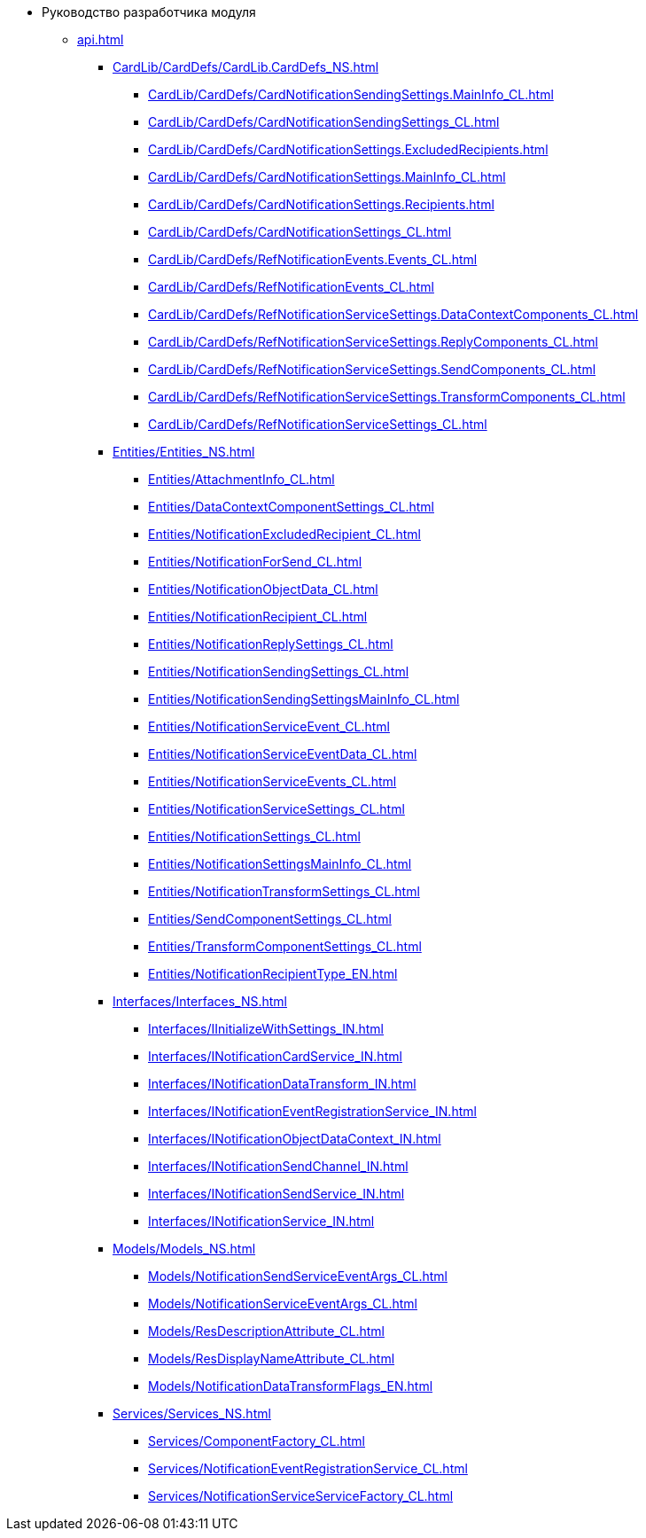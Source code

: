 * Руководство разработчика модуля
** xref:api.adoc[]
*** xref:CardLib/CardDefs/CardLib.CardDefs_NS.adoc[]
**** xref:CardLib/CardDefs/CardNotificationSendingSettings.MainInfo_CL.adoc[]
**** xref:CardLib/CardDefs/CardNotificationSendingSettings_CL.adoc[]
**** xref:CardLib/CardDefs/CardNotificationSettings.ExcludedRecipients.adoc[]
**** xref:CardLib/CardDefs/CardNotificationSettings.MainInfo_CL.adoc[]
**** xref:CardLib/CardDefs/CardNotificationSettings.Recipients.adoc[]
**** xref:CardLib/CardDefs/CardNotificationSettings_CL.adoc[]
**** xref:CardLib/CardDefs/RefNotificationEvents.Events_CL.adoc[]
**** xref:CardLib/CardDefs/RefNotificationEvents_CL.adoc[]
**** xref:CardLib/CardDefs/RefNotificationServiceSettings.DataContextComponents_CL.adoc[]
**** xref:CardLib/CardDefs/RefNotificationServiceSettings.ReplyComponents_CL.adoc[]
**** xref:CardLib/CardDefs/RefNotificationServiceSettings.SendComponents_CL.adoc[]
**** xref:CardLib/CardDefs/RefNotificationServiceSettings.TransformComponents_CL.adoc[]
**** xref:CardLib/CardDefs/RefNotificationServiceSettings_CL.adoc[]
*** xref:Entities/Entities_NS.adoc[]
**** xref:Entities/AttachmentInfo_CL.adoc[]
**** xref:Entities/DataContextComponentSettings_CL.adoc[]
**** xref:Entities/NotificationExcludedRecipient_CL.adoc[]
**** xref:Entities/NotificationForSend_CL.adoc[]
**** xref:Entities/NotificationObjectData_CL.adoc[]
**** xref:Entities/NotificationRecipient_CL.adoc[]
**** xref:Entities/NotificationReplySettings_CL.adoc[]
**** xref:Entities/NotificationSendingSettings_CL.adoc[]
**** xref:Entities/NotificationSendingSettingsMainInfo_CL.adoc[]
**** xref:Entities/NotificationServiceEvent_CL.adoc[]
**** xref:Entities/NotificationServiceEventData_CL.adoc[]
**** xref:Entities/NotificationServiceEvents_CL.adoc[]
**** xref:Entities/NotificationServiceSettings_CL.adoc[]
**** xref:Entities/NotificationSettings_CL.adoc[]
**** xref:Entities/NotificationSettingsMainInfo_CL.adoc[]
**** xref:Entities/NotificationTransformSettings_CL.adoc[]
**** xref:Entities/SendComponentSettings_CL.adoc[]
**** xref:Entities/TransformComponentSettings_CL.adoc[]
**** xref:Entities/NotificationRecipientType_EN.adoc[]
*** xref:Interfaces/Interfaces_NS.adoc[]
**** xref:Interfaces/IInitializeWithSettings_IN.adoc[]
**** xref:Interfaces/INotificationCardService_IN.adoc[]
**** xref:Interfaces/INotificationDataTransform_IN.adoc[]
**** xref:Interfaces/INotificationEventRegistrationService_IN.adoc[]
**** xref:Interfaces/INotificationObjectDataContext_IN.adoc[]
**** xref:Interfaces/INotificationSendChannel_IN.adoc[]
**** xref:Interfaces/INotificationSendService_IN.adoc[]
**** xref:Interfaces/INotificationService_IN.adoc[]
*** xref:Models/Models_NS.adoc[]
**** xref:Models/NotificationSendServiceEventArgs_CL.adoc[]
**** xref:Models/NotificationServiceEventArgs_CL.adoc[]
**** xref:Models/ResDescriptionAttribute_CL.adoc[]
**** xref:Models/ResDisplayNameAttribute_CL.adoc[]
**** xref:Models/NotificationDataTransformFlags_EN.adoc[]
*** xref:Services/Services_NS.adoc[]
**** xref:Services/ComponentFactory_CL.adoc[]
**** xref:Services/NotificationEventRegistrationService_CL.adoc[]
**** xref:Services/NotificationServiceServiceFactory_CL.adoc[]